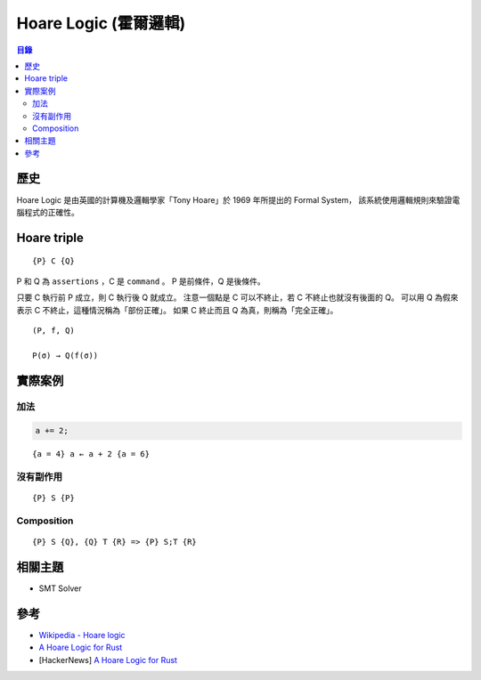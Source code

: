 ========================================
Hoare Logic (霍爾邏輯)
========================================


.. contents:: 目錄


歷史
========================================

Hoare Logic 是由英國的計算機及邏輯學家「Tony Hoare」於 1969 年所提出的 Formal System，
該系統使用邏輯規則來驗證電腦程式的正確性。



Hoare triple
========================================

::

    {P} C {Q}

P 和 Q 為 ``assertions`` ，C 是 ``command`` 。
P 是前條件，Q 是後條件。

只要 C 執行前 P 成立，則 C 執行後 Q 就成立。
注意一個點是 C 可以不終止，若 C 不終止也就沒有後面的 Q。
可以用 Q 為假來表示 C 不終止，這種情況稱為「部份正確」。
如果 C 終止而且 Q 為真，則稱為「完全正確」。


::

    (P, f, Q)

    P(σ) → Q(f(σ))



實際案例
========================================

加法
------------------------------

.. code-block:: rust

    a += 2;

::

    {a = 4} a ← a + 2 {a = 6}


沒有副作用
------------------------------

::

    {P} S {P}


Composition
------------------------------

::

    {P} S {Q}, {Q} T {R} => {P} S;T {R}



相關主題
========================================

* SMT Solver



參考
========================================

* `Wikipedia - Hoare logic <https://en.wikipedia.org/wiki/Hoare_logic>`_
* `A Hoare Logic for Rust <https://ticki.github.io/blog/a-hoare-logic-for-rust/>`_
* [HackerNews] `A Hoare Logic for Rust <https://news.ycombinator.com/item?id=12612856>`_
